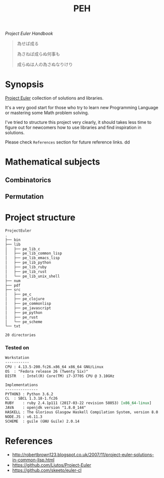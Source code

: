 # File          : README.org
# Created       : Sat 30 May 2015 22:54:09
# Last Modified : <2017-11-01 Wed 23:17:22 GMT> Sharlatan
# Maintainer    : sharlatan <sharlatanus@gmail.com>

#+TITLE: PEH
/Project Euler Handbook/

#+BEGIN_QUOTE
為せば成る

為さねば成らぬ何事も

成らぬは人の為さぬなりけり
#+END_QUOTE

* Synopsis
[[https://projecteuler.net/][Project Euler]] collection of solutions and libraries.

It's a very good start for those who try to learn new Programming Language or
mastering some Math problem solving.

I've tried to structure this project very clearly, it should takes less time to
figure out for newcomers how to use libraries and find inspiration in
solutions.

Please check =References= section for future reference links.
dd
* Mathematical subjects
** Combinatorics
** Permutation

* Project structure

#+BEGIN_SRC sh :results value org :results output replace :exports results
pwd | rev  | cut -d"/" -f1 | rev
tree -d -L 2
#+END_SRC

#+RESULTS:
#+BEGIN_SRC org
ProjectEuler
.
├── bin
├── lib
│   ├── pe_lib_c
│   ├── pe_lib_common_lisp
│   ├── pe_lib_emacs_lisp
│   ├── pe_lib_python
│   ├── pe_lib_ruby
│   ├── pe_lib_rust
│   └── pe_lib_unix_shell
├── num
├── pdf
├── src
│   ├── pe_c
│   ├── pe_clojure
│   ├── pe_commonlisp
│   ├── pe_javascript
│   ├── pe_python
│   ├── pe_rust
│   └── pe_scheme
└── txt

20 directories
#+END_SRC

*** Tested on
#+BEGIN_SRC sh  :results value org :results output replace :exports results
printf "Workstation\n"
echo  "-----------"
printf "CPU\t: %s\n" "$(uname -ori)" 
printf "OS\t: %s\n" "$(grep -m 1 -oP "(?<=model\sname\s:\s).+" /proc/cpuinfo)" 
printf "DISTR\t: %s\n" "$(lsb_release -sd)"

echo
printf "Implementations\n"
echo "---------------"
printf "PYTHON3\t: "; python3 --version
printf "CL\t: "; sbcl --version
printf "RUBY\t: "; ruby --version
printf "JAVA\t: "; java -version 2>&1 | head -n1
printf "HASKELL\t: "; ghc --version
printf "NODE.JS\t: "; node --version
printf "SCHEME\t: "; guile --version | head -n1
#+END_SRC

#+RESULTS:
#+BEGIN_SRC org
Workstation
-----------
CPU	: 4.13.5-200.fc26.x86_64 x86_64 GNU/Linux
OS	: "Fedora release 26 (Twenty Six)"
DISTR	: Intel(R) Core(TM) i7-3770S CPU @ 3.10GHz

Implementations
---------------
PYTHON3	: Python 3.6.2
CL	: SBCL 1.3.18-1.fc26
RUBY	: ruby 2.4.1p111 (2017-03-22 revision 58053) [x86_64-linux]
JAVA	: openjdk version "1.8.0_144"
HASKELL	: The Glorious Glasgow Haskell Compilation System, version 8.0.2
NODE.JS	: v6.11.3
SCHEME	: guile (GNU Guile) 2.0.14
#+END_SRC

* References
- http://robertbrown123.blogspot.co.uk/2007/11/project-euler-solutions-in-common-lisp.html
- https://github.com/Liutos/Project-Euler
- https://github.com/skeeto/euler-cl

